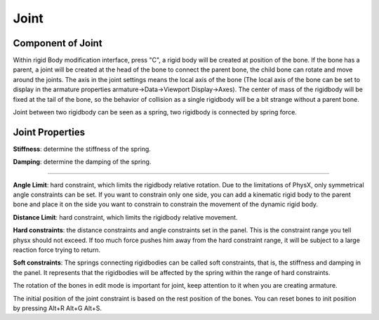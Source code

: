 Joint
==========

.. raw:: html

    <a href="../image/joint_setting.png" target="_blank">
        <img src="../image/joint_setting.png" style="width: 20%;" />
    </a>

Component of Joint
------------------------
Within rigid Body modification interface, press "C", a rigid body will be created at position of the bone. If the bone has a parent, a joint will be created at the head of the bone to connect the parent bone, the child bone can rotate and move around the joints. The axis in the joint settings means the local axis of the bone (The local axis of the bone can be set to display in the armature properties armature->Data->Viewport Display->Axes). The center of mass of the rigidbody will be fixed at the tail of the bone, so the behavior of collision as a single rigidbody will be a bit strange without a parent bone.

Joint between two rigidbody can be seen as a spring, two rigidbody is connected by spring force.

Joint Properties
------------------------

**Stiffness**: determine the stiffness of the spring. 

**Damping**: determine the damping of the spring. 

.. raw:: html

    <video width="100%" controls src="../video/stiffness_damping.mp4">
      Your browser does not support the video tag.
    </video>

......

**Angle Limit**: hard constraint, which limits the rigidbody relative rotation. Due to the limitations of PhysX, only symmetrical angle constraints can be set. If you want to constrain only one side, you can add a kinematic rigid body to the parent bone and place it on the side you want to constrain to constrain the movement of the dynamic rigid body.

**Distance Limit**: hard constraint, which limits the rigidbody relative movement.

**Hard constraints**: the distance constraints and angle constraints set in the panel. This is the constraint range you tell physx should not exceed. If too much force pushes him away from the hard constraint range, it will be subject to a large reaction force trying to return.

**Soft constraints**: The springs connecting rigidbodies can be called soft constraints, that is, the stiffness and damping in the panel. It represents that the rigidbodies will be affected by the spring within the range of hard constraints.

The rotation of the bones in edit mode is important for joint, keep attention to it when you are creating armature.

The initial position of the joint constraint is based on the rest position of the bones. You can reset bones to init position by pressing Alt+R Alt+G Alt+S. 


